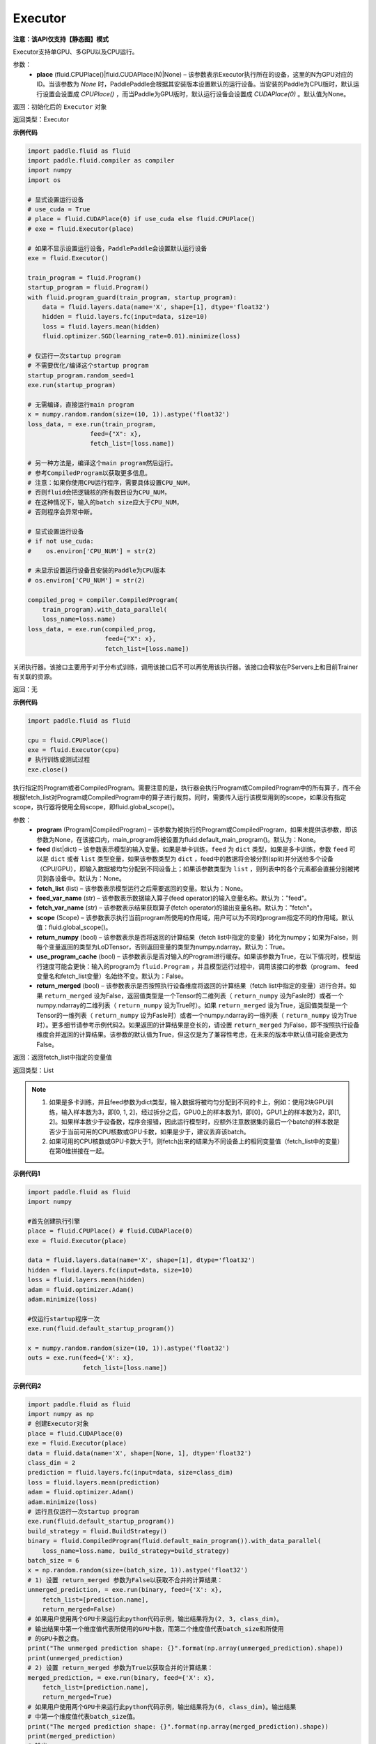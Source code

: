 .. _cn_api_fluid_executor:

Executor
-------------------------------


**注意：该API仅支持【静态图】模式**

.. py:class:: paddle.fluid.Executor (place=None)

Executor支持单GPU、多GPU以及CPU运行。

参数：
    - **place** (fluid.CPUPlace()|fluid.CUDAPlace(N)|None) – 该参数表示Executor执行所在的设备，这里的N为GPU对应的ID。当该参数为 `None` 时，PaddlePaddle会根据其安装版本设置默认的运行设备。当安装的Paddle为CPU版时，默认运行设置会设置成 `CPUPlace()` ，而当Paddle为GPU版时，默认运行设备会设置成 `CUDAPlace(0)` 。默认值为None。
  
返回：初始化后的 ``Executor`` 对象

返回类型：Executor

**示例代码**

.. code-block:: python
    
    import paddle.fluid as fluid
    import paddle.fluid.compiler as compiler
    import numpy
    import os

    # 显式设置运行设备
    # use_cuda = True
    # place = fluid.CUDAPlace(0) if use_cuda else fluid.CPUPlace()
    # exe = fluid.Executor(place)

    # 如果不显示设置运行设备，PaddlePaddle会设置默认运行设备
    exe = fluid.Executor()

    train_program = fluid.Program()
    startup_program = fluid.Program()
    with fluid.program_guard(train_program, startup_program):
        data = fluid.layers.data(name='X', shape=[1], dtype='float32')
        hidden = fluid.layers.fc(input=data, size=10)
        loss = fluid.layers.mean(hidden)
        fluid.optimizer.SGD(learning_rate=0.01).minimize(loss)

    # 仅运行一次startup program
    # 不需要优化/编译这个startup program
    startup_program.random_seed=1
    exe.run(startup_program)

    # 无需编译，直接运行main program
    x = numpy.random.random(size=(10, 1)).astype('float32')
    loss_data, = exe.run(train_program,
                     feed={"X": x},
                     fetch_list=[loss.name])

    # 另一种方法是，编译这个main program然后运行。
    # 参考CompiledProgram以获取更多信息。
    # 注意：如果你使用CPU运行程序，需要具体设置CPU_NUM，
    # 否则fluid会把逻辑核的所有数目设为CPU_NUM，
    # 在这种情况下，输入的batch size应大于CPU_NUM，
    # 否则程序会异常中断。

    # 显式设置运行设备
    # if not use_cuda:
    #    os.environ['CPU_NUM'] = str(2)

    # 未显示设置运行设备且安装的Paddle为CPU版本
    # os.environ['CPU_NUM'] = str(2)

    compiled_prog = compiler.CompiledProgram(
        train_program).with_data_parallel(
        loss_name=loss.name)
    loss_data, = exe.run(compiled_prog,
                         feed={"X": x},
                         fetch_list=[loss.name])

.. py:method:: close()


关闭执行器。该接口主要用于对于分布式训练，调用该接口后不可以再使用该执行器。该接口会释放在PServers上和目前Trainer有关联的资源。

返回：无

**示例代码**

.. code-block:: python
    
    import paddle.fluid as fluid

    cpu = fluid.CPUPlace()
    exe = fluid.Executor(cpu)
    # 执行训练或测试过程
    exe.close()


.. py:method:: run(program=None, feed=None, fetch_list=None, feed_var_name='feed', fetch_var_name='fetch', scope=None, return_numpy=True, use_program_cache=False, return_merged=True)

执行指定的Program或者CompiledProgram。需要注意的是，执行器会执行Program或CompiledProgram中的所有算子，而不会根据fetch_list对Program或CompiledProgram中的算子进行裁剪。同时，需要传入运行该模型用到的scope，如果没有指定scope，执行器将使用全局scope，即fluid.global_scope()。

参数：  
  - **program** (Program|CompiledProgram) – 该参数为被执行的Program或CompiledProgram，如果未提供该参数，即该参数为None，在该接口内，main_program将被设置为fluid.default_main_program()。默认为：None。
  - **feed** (list|dict) – 该参数表示模型的输入变量。如果是单卡训练，``feed`` 为 ``dict`` 类型，如果是多卡训练，参数 ``feed`` 可以是 ``dict`` 或者 ``list`` 类型变量，如果该参数类型为 ``dict`` ，feed中的数据将会被分割(split)并分送给多个设备（CPU/GPU），即输入数据被均匀分配到不同设备上；如果该参数类型为 ``list`` ，则列表中的各个元素都会直接分别被拷贝到各设备中。默认为：None。
  - **fetch_list** (list) – 该参数表示模型运行之后需要返回的变量。默认为：None。
  - **feed_var_name** (str) – 该参数表示数据输入算子(feed operator)的输入变量名称。默认为："feed"。
  - **fetch_var_name** (str) – 该参数表示结果获取算子(fetch operator)的输出变量名称。默认为："fetch"。
  - **scope** (Scope) – 该参数表示执行当前program所使用的作用域，用户可以为不同的program指定不同的作用域。默认值：fluid.global_scope()。
  - **return_numpy** (bool) – 该参数表示是否将返回的计算结果（fetch list中指定的变量）转化为numpy；如果为False，则每个变量返回的类型为LoDTensor，否则返回变量的类型为numpy.ndarray。默认为：True。
  - **use_program_cache** (bool) – 该参数表示是否对输入的Program进行缓存。如果该参数为True，在以下情况时，模型运行速度可能会更快：输入的program为 ``fluid.Program`` ，并且模型运行过程中，调用该接口的参数（program、 feed变量名和fetch_list变量）名始终不变。默认为：False。
  - **return_merged** (bool) – 该参数表示是否按照执行设备维度将返回的计算结果（fetch list中指定的变量）进行合并。如果 ``return_merged`` 设为False，返回值类型是一个Tensor的二维列表（ ``return_numpy`` 设为Fasle时）或者一个numpy.ndarray的二维列表（ ``return_numpy`` 设为True时）。如果 ``return_merged`` 设为True，返回值类型是一个Tensor的一维列表（ ``return_numpy`` 设为Fasle时）或者一个numpy.ndarray的一维列表（ ``return_numpy`` 设为True时）。更多细节请参考示例代码2。如果返回的计算结果是变长的，请设置 ``return_merged`` 为False，即不按照执行设备维度合并返回的计算结果。该参数的默认值为True，但这仅是为了兼容性考虑，在未来的版本中默认值可能会更改为False。

返回：返回fetch_list中指定的变量值

返回类型：List

.. note::
     1. 如果是多卡训练，并且feed参数为dict类型，输入数据将被均匀分配到不同的卡上，例如：使用2块GPU训练，输入样本数为3，即[0, 1, 2]，经过拆分之后，GPU0上的样本数为1，即[0]，GPU1上的样本数为2，即[1, 2]。如果样本数少于设备数，程序会报错，因此运行模型时，应额外注意数据集的最后一个batch的样本数是否少于当前可用的CPU核数或GPU卡数，如果是少于，建议丢弃该batch。
     2. 如果可用的CPU核数或GPU卡数大于1，则fetch出来的结果为不同设备上的相同变量值（fetch_list中的变量）在第0维拼接在一起。


**示例代码1**

.. code-block:: python

            import paddle.fluid as fluid
            import numpy
     
            #首先创建执行引擎
            place = fluid.CPUPlace() # fluid.CUDAPlace(0)
            exe = fluid.Executor(place)
     
            data = fluid.layers.data(name='X', shape=[1], dtype='float32')
            hidden = fluid.layers.fc(input=data, size=10)
            loss = fluid.layers.mean(hidden)
            adam = fluid.optimizer.Adam()
            adam.minimize(loss)
     
            #仅运行startup程序一次
            exe.run(fluid.default_startup_program())

            x = numpy.random.random(size=(10, 1)).astype('float32')
            outs = exe.run(feed={'X': x},
                           fetch_list=[loss.name])


**示例代码2**

.. code-block:: python

            import paddle.fluid as fluid
            import numpy as np
            # 创建Executor对象
            place = fluid.CUDAPlace(0)
            exe = fluid.Executor(place)
            data = fluid.data(name='X', shape=[None, 1], dtype='float32')
            class_dim = 2
            prediction = fluid.layers.fc(input=data, size=class_dim)
            loss = fluid.layers.mean(prediction)
            adam = fluid.optimizer.Adam()
            adam.minimize(loss)
            # 运行且仅运行一次startup program
            exe.run(fluid.default_startup_program())
            build_strategy = fluid.BuildStrategy()
            binary = fluid.CompiledProgram(fluid.default_main_program()).with_data_parallel(
                loss_name=loss.name, build_strategy=build_strategy)
            batch_size = 6
            x = np.random.random(size=(batch_size, 1)).astype('float32')
            # 1) 设置 return_merged 参数为False以获取不合并的计算结果：
            unmerged_prediction, = exe.run(binary, feed={'X': x},
                fetch_list=[prediction.name],
                return_merged=False)
            # 如果用户使用两个GPU卡来运行此python代码示例，输出结果将为(2, 3, class_dim)。
            # 输出结果中第一个维度值代表所使用的GPU卡数，而第二个维度值代表batch_size和所使用
            # 的GPU卡数之商。
            print("The unmerged prediction shape: {}".format(np.array(unmerged_prediction).shape))
            print(unmerged_prediction)
            # 2) 设置 return_merged 参数为True以获取合并的计算结果：
            merged_prediction, = exe.run(binary, feed={'X': x},
                fetch_list=[prediction.name],
                return_merged=True)
            # 如果用户使用两个GPU卡来运行此python代码示例，输出结果将为(6, class_dim)。输出结果
            # 中第一个维度值代表batch_size值。
            print("The merged prediction shape: {}".format(np.array(merged_prediction).shape))
            print(merged_prediction)
            # 输出:
            # The unmerged prediction shape: (2, 3, 2)
            # [array([[-0.37620035, -0.19752218],
            #        [-0.3561043 , -0.18697084],
            #        [-0.24129935, -0.12669306]], dtype=float32), array([[-0.24489994, -0.12858354],
            #        [-0.49041364, -0.25748932],
            #        [-0.44331917, -0.23276259]], dtype=float32)]
            # The merged prediction shape: (6, 2)
            # [[-0.37789783 -0.19921964]
            #  [-0.3577645  -0.18863106]
            #  [-0.24274671 -0.12814042]
            #  [-0.24635398 -0.13003758]
            #  [-0.49232286 -0.25939852]
            #  [-0.44514108 -0.2345845 ]]


.. py:method:: infer_from_dataset(program=None, dataset=None, scope=None, thread=0, debug=False, fetch_list=None, fetch_info=None, print_period=100)

infer_from_dataset的文档与train_from_dataset几乎完全相同，只是在分布式训练中，推进梯度将在infer_from_dataset中禁用。 infer_from_dataset（）可以非常容易地用于多线程中的评估。

参数：  
  - **program** (Program|CompiledProgram) – 需要执行的program,如果没有给定那么默认使用default_main_program (未编译的)
  - **dataset** (paddle.fluid.Dataset) – 在此函数外创建的数据集，用户应当在调用函数前提供完整定义的数据集。必要时请检查Dataset文件。默认为None
  - **scope** (Scope) – 执行这个program的域，用户可以指定不同的域。默认为全局域
  - **thread** (int) – 用户想要在这个函数中运行的线程数量。线程的实际数量为min(Dataset.thread_num, thread)，如果thread > 0，默认为0
  - **debug** (bool) – 是否开启debug模式，默认为False
  - **fetch_list** (Variable List) – 返回变量列表，每个变量都会在训练过程中被打印出来，默认为None
  - **fetch_info** (String List) – 每个变量的打印信息，默认为None
  - **print_period** (int) – 每两次打印之间间隔的mini-batches的数量，默认为100

返回：None

**示例代码**

.. code-block:: python

  import paddle.fluid as fluid
  place = fluid.CPUPlace() # 使用GPU时可设置place = fluid.CUDAPlace(0)
  exe = fluid.Executor(place)
  x = fluid.layers.data(name="x", shape=[10, 10], dtype="int64")
  y = fluid.layers.data(name="y", shape=[1], dtype="int64", lod_level=1)
  dataset = fluid.DatasetFactory().create_dataset()
  dataset.set_use_var([x, y])
  dataset.set_thread(1)
  filelist = [] # 您可以设置您自己的filelist，如filelist = ["dataA.txt"]
  dataset.set_filelist(filelist)
  exe.run(fluid.default_startup_program())
  exe.infer_from_dataset(program=fluid.default_main_program(),dataset=dataset)
     

.. py:method:: train_from_dataset(program=None, dataset=None, scope=None, thread=0, debug=False, fetch_list=None, fetch_info=None, print_period=100)

从预定义的数据集中训练。 数据集在paddle.fluid.dataset中定义。 给定程序（或编译程序），train_from_dataset将使用数据集中的所有数据样本。 输入范围可由用户给出。 默认情况下，范围是global_scope()。训练中的线程总数是thread。 训练中使用的线程数将是数据集中threadnum的最小值，同时也是此接口中线程的值。 可以设置debug，以便执行器显示所有算子的运行时间和当前训练任务的吞吐量。

注意：train_from_dataset将销毁每次运行在executor中创建的所有资源。

参数：  
  - **program** (Program|CompiledProgram) – 需要执行的program,如果没有给定那么默认使用default_main_program (未编译的)
  - **dataset** (paddle.fluid.Dataset) – 在此函数外创建的数据集，用户应当在调用函数前提供完整定义的数据集。必要时请检查Dataset文件。默认为None
  - **scope** (Scope) – 执行这个program的域，用户可以指定不同的域。默认为全局域
  - **thread** (int) – 用户想要在这个函数中运行的线程数量。线程的实际数量为min(Dataset.thread_num, thread)，如果thread > 0，默认为0
  - **debug** (bool) – 是否开启debug模式，默认为False
  - **fetch_list** (Variable List) – 返回变量列表，每个变量都会在训练过程中被打印出来，默认为None
  - **fetch_info** (String List) – 每个变量的打印信息，默认为None
  - **print_period** (int) – 每两次打印之间间隔的mini-batches的数量，默认为100

返回：None

**示例代码**

.. code-block:: python

        import paddle.fluid as fluid

        place = fluid.CPUPlace() # 通过设置place = fluid.CUDAPlace(0)使用GPU
        exe = fluid.Executor(place)
        x = fluid.layers.data(name="x", shape=[10, 10], dtype="int64")
        y = fluid.layers.data(name="y", shape=[1], dtype="int64", lod_level=1)
        dataset = fluid.DatasetFactory().create_dataset()
        dataset.set_use_var([x, y])
        dataset.set_thread(1)
        filelist = [] # 您可以设置您自己的filelist，如filelist = ["dataA.txt"]
        dataset.set_filelist(filelist)
        exe.run(fluid.default_startup_program())
        exe.train_from_dataset(program=fluid.default_main_program(),
                               dataset=dataset)
